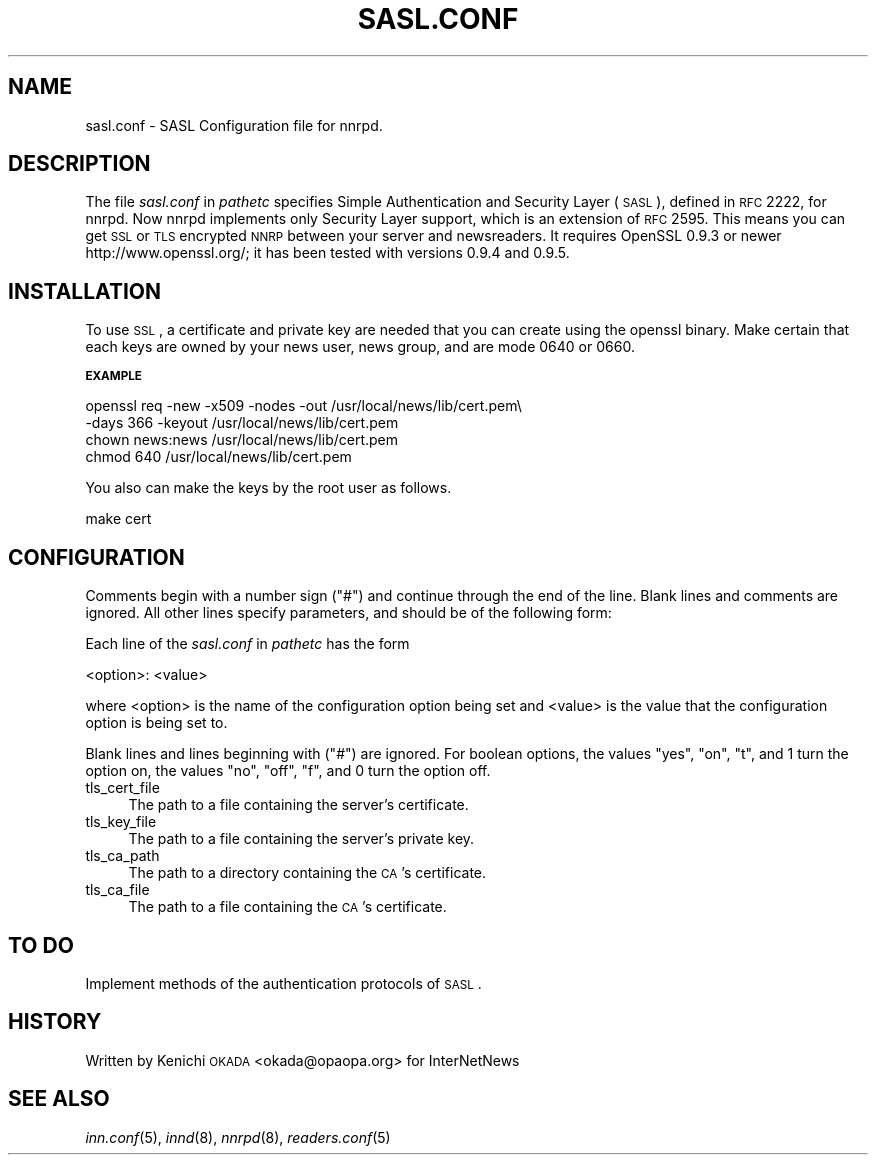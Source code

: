 .\" Automatically generated by Pod::Man v1.32, Pod::Parser v1.12
.\"
.\" Standard preamble:
.\" ========================================================================
.de Sh \" Subsection heading
.br
.if t .Sp
.ne 5
.PP
\fB\\$1\fR
.PP
..
.de Sp \" Vertical space (when we can't use .PP)
.if t .sp .5v
.if n .sp
..
.de Vb \" Begin verbatim text
.ft CW
.nf
.ne \\$1
..
.de Ve \" End verbatim text
.ft R
.fi
..
.\" Set up some character translations and predefined strings.  \*(-- will
.\" give an unbreakable dash, \*(PI will give pi, \*(L" will give a left
.\" double quote, and \*(R" will give a right double quote.  | will give a
.\" real vertical bar.  \*(C+ will give a nicer C++.  Capital omega is used to
.\" do unbreakable dashes and therefore won't be available.  \*(C` and \*(C'
.\" expand to `' in nroff, nothing in troff, for use with C<>.
.tr \(*W-|\(bv\*(Tr
.ds C+ C\v'-.1v'\h'-1p'\s-2+\h'-1p'+\s0\v'.1v'\h'-1p'
.ie n \{\
.    ds -- \(*W-
.    ds PI pi
.    if (\n(.H=4u)&(1m=24u) .ds -- \(*W\h'-12u'\(*W\h'-12u'-\" diablo 10 pitch
.    if (\n(.H=4u)&(1m=20u) .ds -- \(*W\h'-12u'\(*W\h'-8u'-\"  diablo 12 pitch
.    ds L" ""
.    ds R" ""
.    ds C` ""
.    ds C' ""
'br\}
.el\{\
.    ds -- \|\(em\|
.    ds PI \(*p
.    ds L" ``
.    ds R" ''
'br\}
.\"
.\" If the F register is turned on, we'll generate index entries on stderr for
.\" titles (.TH), headers (.SH), subsections (.Sh), items (.Ip), and index
.\" entries marked with X<> in POD.  Of course, you'll have to process the
.\" output yourself in some meaningful fashion.
.if \nF \{\
.    de IX
.    tm Index:\\$1\t\\n%\t"\\$2"
..
.    nr % 0
.    rr F
.\}
.\"
.\" For nroff, turn off justification.  Always turn off hyphenation; it makes
.\" way too many mistakes in technical documents.
.hy 0
.if n .na
.\"
.\" Accent mark definitions (@(#)ms.acc 1.5 88/02/08 SMI; from UCB 4.2).
.\" Fear.  Run.  Save yourself.  No user-serviceable parts.
.    \" fudge factors for nroff and troff
.if n \{\
.    ds #H 0
.    ds #V .8m
.    ds #F .3m
.    ds #[ \f1
.    ds #] \fP
.\}
.if t \{\
.    ds #H ((1u-(\\\\n(.fu%2u))*.13m)
.    ds #V .6m
.    ds #F 0
.    ds #[ \&
.    ds #] \&
.\}
.    \" simple accents for nroff and troff
.if n \{\
.    ds ' \&
.    ds ` \&
.    ds ^ \&
.    ds , \&
.    ds ~ ~
.    ds /
.\}
.if t \{\
.    ds ' \\k:\h'-(\\n(.wu*8/10-\*(#H)'\'\h"|\\n:u"
.    ds ` \\k:\h'-(\\n(.wu*8/10-\*(#H)'\`\h'|\\n:u'
.    ds ^ \\k:\h'-(\\n(.wu*10/11-\*(#H)'^\h'|\\n:u'
.    ds , \\k:\h'-(\\n(.wu*8/10)',\h'|\\n:u'
.    ds ~ \\k:\h'-(\\n(.wu-\*(#H-.1m)'~\h'|\\n:u'
.    ds / \\k:\h'-(\\n(.wu*8/10-\*(#H)'\z\(sl\h'|\\n:u'
.\}
.    \" troff and (daisy-wheel) nroff accents
.ds : \\k:\h'-(\\n(.wu*8/10-\*(#H+.1m+\*(#F)'\v'-\*(#V'\z.\h'.2m+\*(#F'.\h'|\\n:u'\v'\*(#V'
.ds 8 \h'\*(#H'\(*b\h'-\*(#H'
.ds o \\k:\h'-(\\n(.wu+\w'\(de'u-\*(#H)/2u'\v'-.3n'\*(#[\z\(de\v'.3n'\h'|\\n:u'\*(#]
.ds d- \h'\*(#H'\(pd\h'-\w'~'u'\v'-.25m'\f2\(hy\fP\v'.25m'\h'-\*(#H'
.ds D- D\\k:\h'-\w'D'u'\v'-.11m'\z\(hy\v'.11m'\h'|\\n:u'
.ds th \*(#[\v'.3m'\s+1I\s-1\v'-.3m'\h'-(\w'I'u*2/3)'\s-1o\s+1\*(#]
.ds Th \*(#[\s+2I\s-2\h'-\w'I'u*3/5'\v'-.3m'o\v'.3m'\*(#]
.ds ae a\h'-(\w'a'u*4/10)'e
.ds Ae A\h'-(\w'A'u*4/10)'E
.    \" corrections for vroff
.if v .ds ~ \\k:\h'-(\\n(.wu*9/10-\*(#H)'\s-2\u~\d\s+2\h'|\\n:u'
.if v .ds ^ \\k:\h'-(\\n(.wu*10/11-\*(#H)'\v'-.4m'^\v'.4m'\h'|\\n:u'
.    \" for low resolution devices (crt and lpr)
.if \n(.H>23 .if \n(.V>19 \
\{\
.    ds : e
.    ds 8 ss
.    ds o a
.    ds d- d\h'-1'\(ga
.    ds D- D\h'-1'\(hy
.    ds th \o'bp'
.    ds Th \o'LP'
.    ds ae ae
.    ds Ae AE
.\}
.rm #[ #] #H #V #F C
.\" ========================================================================
.\"
.IX Title "SASL.CONF 5"
.TH SASL.CONF 5 "2002-01-27" "INN 2.4.0" "InterNetNews Documentation"
.SH "NAME"
sasl.conf \- SASL Configuration file for nnrpd.
.SH "DESCRIPTION"
.IX Header "DESCRIPTION"
The file \fIsasl.conf\fR in \fIpathetc\fR specifies Simple Authentication
and Security Layer (\s-1SASL\s0), defined in \s-1RFC\s0 2222, for nnrpd.
Now nnrpd implements only Security Layer support, which is an extension
of \s-1RFC\s0 2595. This means you can get \s-1SSL\s0 or \s-1TLS\s0 encrypted \s-1NNRP\s0 between
your server and newsreaders. It requires OpenSSL 0.9.3 or newer
http://www.openssl.org/; it has been tested with versions 0.9.4 and 0.9.5.
.SH "INSTALLATION"
.IX Header "INSTALLATION"
To use \s-1SSL\s0, a certificate and private key are needed that you can
create using the openssl binary. 
Make certain that each keys are owned by your news user, news group,
and are mode 0640 or 0660.
.Sh "\s-1EXAMPLE\s0"
.IX Subsection "EXAMPLE"
.Vb 4
\&   openssl req -new -x509 -nodes -out /usr/local/news/lib/cert.pem\e
\&    -days 366 -keyout /usr/local/news/lib/cert.pem
\&   chown news:news /usr/local/news/lib/cert.pem
\&   chmod 640 /usr/local/news/lib/cert.pem
.Ve
.PP
You also can make the keys by the root user as follows.
.PP
.Vb 1
\&   make cert
.Ve
.SH "CONFIGURATION"
.IX Header "CONFIGURATION"
Comments begin with a number  sign  (\f(CW\*(C`#\*(C'\fR)  and  continue through the 
end of the line.  Blank lines and comments are ignored.
All other lines specify parameters, and should be of the following form:
.PP
Each line of the \fIsasl.conf\fR in \fIpathetc\fR has the form
.PP
.Vb 1
\&    <option>: <value>
.Ve
.PP
where <option> is the name of the configuration option being set  and
<value> is the value that the configuration option is being set to.
.PP
Blank lines and lines beginning with (\f(CW\*(C`#\*(C'\fR) are ignored.
For boolean options, the values  \f(CW\*(C`yes\*(C'\fR,  \f(CW\*(C`on\*(C'\fR,  \f(CW\*(C`t\*(C'\fR,
and  \f(CW1\fR turn the option on, the values \f(CW\*(C`no\*(C'\fR, \f(CW\*(C`off\*(C'\fR,
\&\f(CW\*(C`f\*(C'\fR, and \f(CW0\fR turn the option off.
.IP "tls_cert_file" 4
.IX Item "tls_cert_file"
The path to a file containing the server's certificate.
.IP "tls_key_file" 4
.IX Item "tls_key_file"
The path to a file containing the server's private key.
.IP "tls_ca_path" 4
.IX Item "tls_ca_path"
The path to a directory containing the \s-1CA\s0's certificate.
.IP "tls_ca_file" 4
.IX Item "tls_ca_file"
The path to a file containing the \s-1CA\s0's certificate.
.SH "TO DO"
.IX Header "TO DO"
Implement methods of the authentication protocols of \s-1SASL\s0.
.SH "HISTORY"
.IX Header "HISTORY"
Written by Kenichi \s-1OKADA\s0 <okada@opaopa.org> for InterNetNews
.SH "SEE ALSO"
.IX Header "SEE ALSO"
\&\fIinn.conf\fR\|(5), \fIinnd\fR\|(8), \fInnrpd\fR\|(8), \fIreaders.conf\fR\|(5)
